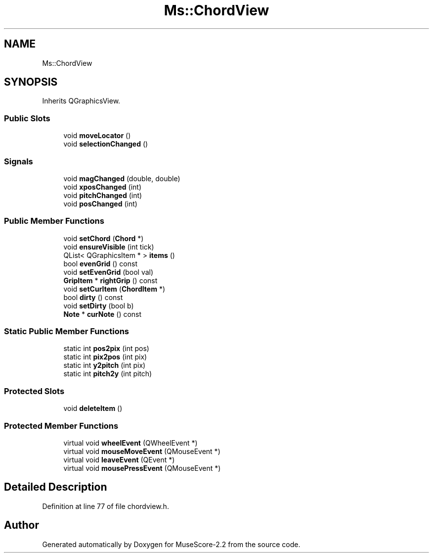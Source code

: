 .TH "Ms::ChordView" 3 "Mon Jun 5 2017" "MuseScore-2.2" \" -*- nroff -*-
.ad l
.nh
.SH NAME
Ms::ChordView
.SH SYNOPSIS
.br
.PP
.PP
Inherits QGraphicsView\&.
.SS "Public Slots"

.in +1c
.ti -1c
.RI "void \fBmoveLocator\fP ()"
.br
.ti -1c
.RI "void \fBselectionChanged\fP ()"
.br
.in -1c
.SS "Signals"

.in +1c
.ti -1c
.RI "void \fBmagChanged\fP (double, double)"
.br
.ti -1c
.RI "void \fBxposChanged\fP (int)"
.br
.ti -1c
.RI "void \fBpitchChanged\fP (int)"
.br
.ti -1c
.RI "void \fBposChanged\fP (int)"
.br
.in -1c
.SS "Public Member Functions"

.in +1c
.ti -1c
.RI "void \fBsetChord\fP (\fBChord\fP *)"
.br
.ti -1c
.RI "void \fBensureVisible\fP (int tick)"
.br
.ti -1c
.RI "QList< QGraphicsItem * > \fBitems\fP ()"
.br
.ti -1c
.RI "bool \fBevenGrid\fP () const"
.br
.ti -1c
.RI "void \fBsetEvenGrid\fP (bool val)"
.br
.ti -1c
.RI "\fBGripItem\fP * \fBrightGrip\fP () const"
.br
.ti -1c
.RI "void \fBsetCurItem\fP (\fBChordItem\fP *)"
.br
.ti -1c
.RI "bool \fBdirty\fP () const"
.br
.ti -1c
.RI "void \fBsetDirty\fP (bool b)"
.br
.ti -1c
.RI "\fBNote\fP * \fBcurNote\fP () const"
.br
.in -1c
.SS "Static Public Member Functions"

.in +1c
.ti -1c
.RI "static int \fBpos2pix\fP (int pos)"
.br
.ti -1c
.RI "static int \fBpix2pos\fP (int pix)"
.br
.ti -1c
.RI "static int \fBy2pitch\fP (int pix)"
.br
.ti -1c
.RI "static int \fBpitch2y\fP (int pitch)"
.br
.in -1c
.SS "Protected Slots"

.in +1c
.ti -1c
.RI "void \fBdeleteItem\fP ()"
.br
.in -1c
.SS "Protected Member Functions"

.in +1c
.ti -1c
.RI "virtual void \fBwheelEvent\fP (QWheelEvent *)"
.br
.ti -1c
.RI "virtual void \fBmouseMoveEvent\fP (QMouseEvent *)"
.br
.ti -1c
.RI "virtual void \fBleaveEvent\fP (QEvent *)"
.br
.ti -1c
.RI "virtual void \fBmousePressEvent\fP (QMouseEvent *)"
.br
.in -1c
.SH "Detailed Description"
.PP 
Definition at line 77 of file chordview\&.h\&.

.SH "Author"
.PP 
Generated automatically by Doxygen for MuseScore-2\&.2 from the source code\&.
